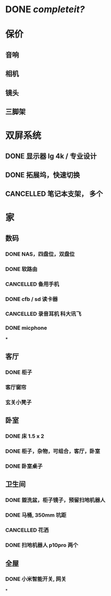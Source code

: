 * DONE [[completeit?]]
DEADLINE: <2023-11-09 Thu>
:LOGBOOK:
CLOCK: [2023-11-09 Thu 14:41:44]
CLOCK: [2023-11-09 Thu 14:41:45]
CLOCK: [2023-11-09 Thu 14:41:52]--[2023-11-23 Thu 21:08:27] =>  342:26:35
:END:
* 保价
:PROPERTIES:
:collapsed: true
:END:
** 音响
** 相机
** 镜头
** 三脚架
* 双屏系统
** DONE 显示器 lg 4k / 专业设计
** DONE 拓展坞，快速切换
** CANCELLED 笔记本支架， 多个
* 家
** 数码
*** DONE NAS，四盘位，双盘位
*** DONE 软路由
*** CANCELLED 备用手机
*** DONE cfb / sd 读卡器
*** CANCELLED 录音耳机 科大讯飞
:LOGBOOK:
CLOCK: [2023-11-11 Sat 00:14:38]--[2023-11-11 Sat 00:14:39] =>  00:00:01
:END:
*** DONE micphone
***
** 客厅
*** DONE 柜子
*** 客厅窗帘
*** 玄关小凳子
** 卧室
*** DONE 床 1.5 x 2
*** DONE 柜子，杂物，可组合，客厅，卧室
*** DONE 卧室桌子
** 卫生间
*** DONE 盥洗盆，柜子镜子，预留扫地机器人
*** DONE 马桶, 350mm 坑距
*** CANCELLED 花洒
*** DONE 扫地机器人 p10pro 两个
** 全屋
*** DONE 小米智能开关, 网关
*